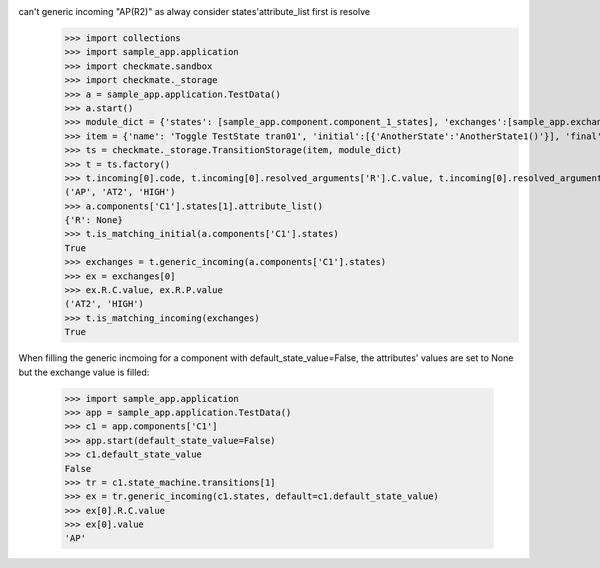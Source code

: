can't generic incoming "AP(R2)" as alway consider states'attribute_list first is resolve
    >>> import collections
    >>> import sample_app.application
    >>> import checkmate.sandbox
    >>> import checkmate._storage
    >>> a = sample_app.application.TestData()
    >>> a.start()
    >>> module_dict = {'states': [sample_app.component.component_1_states], 'exchanges':[sample_app.exchanges]}
    >>> item = {'name': 'Toggle TestState tran01', 'initial':[{'AnotherState':'AnotherState1()'}], 'final': [{'AnotherState': 'AnotherState1(R2)'}], 'incoming': [{'Action': 'AP(R2)'}]}
    >>> ts = checkmate._storage.TransitionStorage(item, module_dict)
    >>> t = ts.factory()
    >>> t.incoming[0].code, t.incoming[0].resolved_arguments['R'].C.value, t.incoming[0].resolved_arguments['R'].P.value
    ('AP', 'AT2', 'HIGH')
    >>> a.components['C1'].states[1].attribute_list()
    {'R': None}
    >>> t.is_matching_initial(a.components['C1'].states)
    True
    >>> exchanges = t.generic_incoming(a.components['C1'].states)
    >>> ex = exchanges[0]
    >>> ex.R.C.value, ex.R.P.value
    ('AT2', 'HIGH')
    >>> t.is_matching_incoming(exchanges)
    True

When filling the generic incmoing for a component with default_state_value=False,
the attributes' values are set to None but the exchange value is filled:
    >>> import sample_app.application
    >>> app = sample_app.application.TestData()
    >>> c1 = app.components['C1']
    >>> app.start(default_state_value=False)
    >>> c1.default_state_value
    False
    >>> tr = c1.state_machine.transitions[1]
    >>> ex = tr.generic_incoming(c1.states, default=c1.default_state_value)
    >>> ex[0].R.C.value
    >>> ex[0].value
    'AP'

